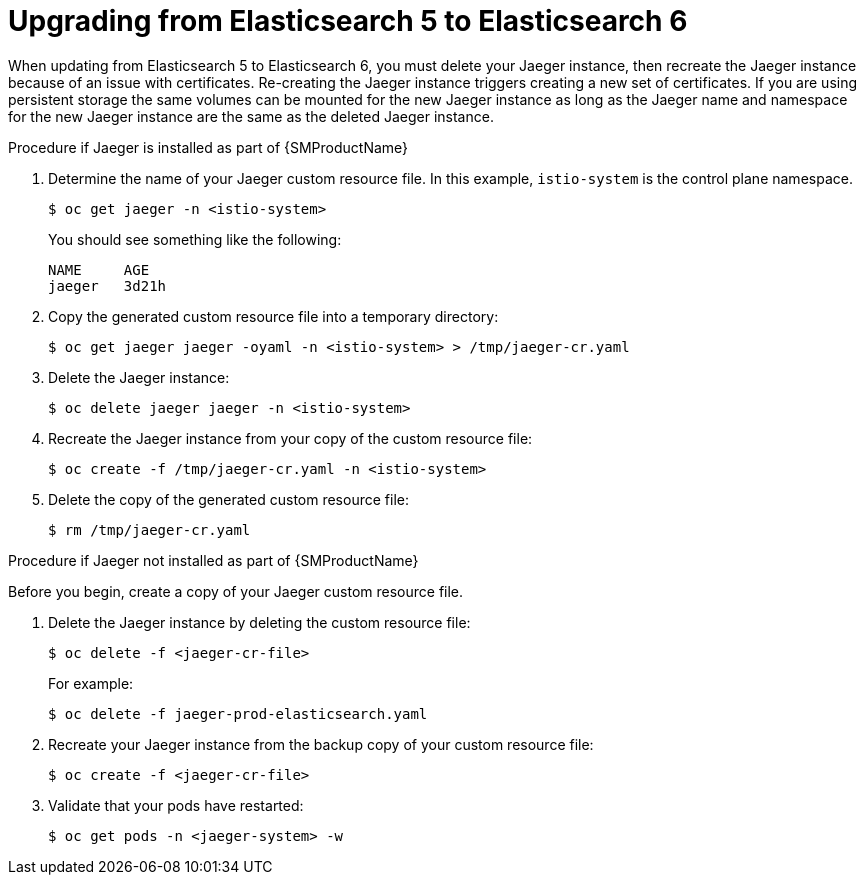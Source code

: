 ////
This module included in the following assemblies:
- jaeger_install/rhbjaeger-updating
////
:pantheon-module-type: PROCEDURE
[id="upgrading_es5_es6_{context}"]
= Upgrading from Elasticsearch 5 to Elasticsearch 6

When updating from Elasticsearch 5 to Elasticsearch 6, you must delete your Jaeger instance, then recreate the Jaeger instance because of an issue with certificates. Re-creating the Jaeger instance triggers creating a new set of certificates. If you are using persistent storage the same volumes can be mounted for the new Jaeger instance as long as the Jaeger name and namespace for the new Jaeger instance are the same as the deleted Jaeger instance.

.Procedure if Jaeger is installed as part of {SMProductName}

. Determine the name of your Jaeger custom resource file. In this example, `istio-system` is the control plane namespace.
+
[source,terminal]
----
$ oc get jaeger -n <istio-system>
----
+
You should see something like the following:
+
[source,terminal]
----
NAME     AGE
jaeger   3d21h
----
+
. Copy the generated custom resource file into a temporary directory:
+
[source,terminal]
----
$ oc get jaeger jaeger -oyaml -n <istio-system> > /tmp/jaeger-cr.yaml
----
+
. Delete the Jaeger instance:
+
[source,terminal]
----
$ oc delete jaeger jaeger -n <istio-system>
----
+
. Recreate the Jaeger instance from your copy of the custom resource file:
+
[source,terminal]
----
$ oc create -f /tmp/jaeger-cr.yaml -n <istio-system>
----
+
. Delete the copy of the generated custom resource file:
+
[source,terminal]
----
$ rm /tmp/jaeger-cr.yaml
----


.Procedure if Jaeger not installed as part of {SMProductName}

Before you begin, create a copy of your Jaeger custom resource file.

. Delete the Jaeger instance by deleting the custom resource file:
+
[source,terminal]
----
$ oc delete -f <jaeger-cr-file>
----
+
For example:
+
[source,terminal]
----
$ oc delete -f jaeger-prod-elasticsearch.yaml
----
+
. Recreate your Jaeger instance from the backup copy of your custom resource file:
+
[source,terminal]
----
$ oc create -f <jaeger-cr-file>
----
+
. Validate that your pods have restarted:
+
[source,terminal]
----
$ oc get pods -n <jaeger-system> -w
----
+
